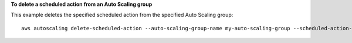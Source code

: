 **To delete a scheduled action from an Auto Scaling group**

This example deletes the specified scheduled action from the specified Auto Scaling group::

	aws autoscaling delete-scheduled-action --auto-scaling-group-name my-auto-scaling-group --scheduled-action-name my-scheduled-action
